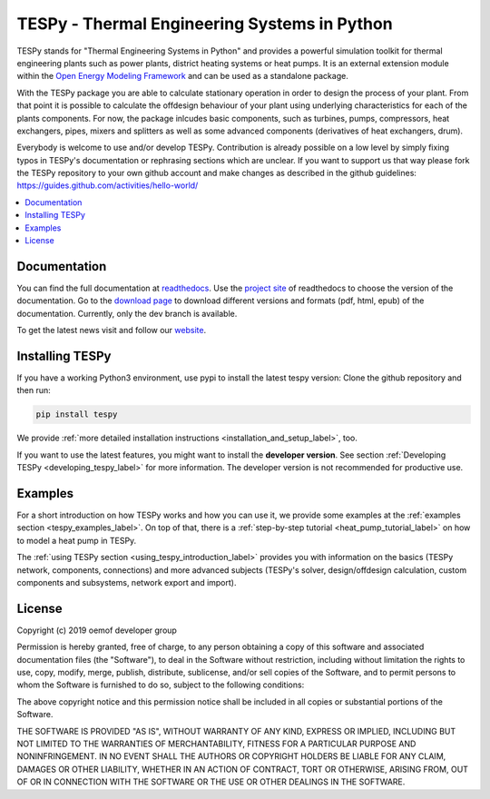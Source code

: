 .. _tespy_label:

~~~~~~~~~~~~~~~~~~~~~~~~~~~~~~~~~~~~~~~~~~~~~~
TESPy -  Thermal Engineering Systems in Python
~~~~~~~~~~~~~~~~~~~~~~~~~~~~~~~~~~~~~~~~~~~~~~

TESPy stands for "Thermal Engineering Systems in Python" and provides a powerful simulation toolkit for thermal engineering plants such as power plants, district heating systems or heat pumps.
It is an external extension module within the `Open Energy Modeling Framework <https://oemof.org/>`_ and can be used as a standalone package.

With the TESPy package you are able to calculate stationary operation in order to design the process of your plant.
From that point it is possible to calculate the offdesign behaviour of your plant using underlying characteristics for each of the plants components.
For now, the package inlcudes basic components, such as turbines, pumps, compressors, heat exchangers, pipes, mixers and splitters as well as some advanced components (derivatives of heat exchangers, drum).

Everybody is welcome to use and/or develop TESPy. Contribution is already possible on a low level by simply fixing typos in TESPy's documentation or rephrasing sections which are unclear.
If you want to support us that way please fork the TESPy repository to your own github account and make changes as described in the github guidelines: https://guides.github.com/activities/hello-world/

.. contents::
    :depth: 1
    :local:
    :backlinks: top


Documentation
=============

You can find the full documentation at `readthedocs <http://tespy.readthedocs.org>`_. Use the `project site <http://readthedocs.org/projects/tespy>`_ of readthedocs to choose the version of the documentation.
Go to the `download page <http://readthedocs.org/projects/tespy/downloads/>`_ to download different versions and formats (pdf, html, epub) of the documentation. Currently, only the dev branch is available.

To get the latest news visit and follow our `website <https://www.oemof.org>`_.

Installing TESPy
================

If you have a working Python3 environment, use pypi to install the latest tespy version: Clone the github repository and then run:

.. code:: bash

    pip install tespy

We provide :ref:`more detailed installation instructions <installation_and_setup_label>`, too.

If you want to use the latest features, you might want to install the **developer version**. See section :ref:`Developing TESPy <developing_tespy_label>` for more information. The developer version is not recommended for productive use.

Examples
========

For a short introduction on how TESPy works and how you can use it, we provide some examples at the :ref:`examples section <tespy_examples_label>`.
On top of that, there is a :ref:`step-by-step tutorial <heat_pump_tutorial_label>` on how to model a heat pump in TESPy.

The :ref:`using TESPy section <using_tespy_introduction_label>` provides you with information on the basics (TESPy network, components, connections) and
more advanced subjects (TESPy's solver, design/offdesign calculation, custom components and subsystems, network export and import).

License
=======

Copyright (c) 2019 oemof developer group

Permission is hereby granted, free of charge, to any person obtaining a copy
of this software and associated documentation files (the "Software"), to deal
in the Software without restriction, including without limitation the rights
to use, copy, modify, merge, publish, distribute, sublicense, and/or sell
copies of the Software, and to permit persons to whom the Software is
furnished to do so, subject to the following conditions:

The above copyright notice and this permission notice shall be included in all
copies or substantial portions of the Software.

THE SOFTWARE IS PROVIDED "AS IS", WITHOUT WARRANTY OF ANY KIND, EXPRESS OR
IMPLIED, INCLUDING BUT NOT LIMITED TO THE WARRANTIES OF MERCHANTABILITY,
FITNESS FOR A PARTICULAR PURPOSE AND NONINFRINGEMENT. IN NO EVENT SHALL THE
AUTHORS OR COPYRIGHT HOLDERS BE LIABLE FOR ANY CLAIM, DAMAGES OR OTHER
LIABILITY, WHETHER IN AN ACTION OF CONTRACT, TORT OR OTHERWISE, ARISING FROM,
OUT OF OR IN CONNECTION WITH THE SOFTWARE OR THE USE OR OTHER DEALINGS IN THE
SOFTWARE.